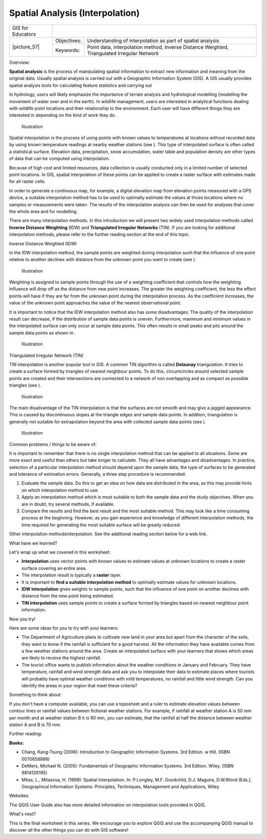 
********************************
Spatial Analysis (Interpolation)
********************************

+-------------------+-------------+---------------------------------------------------------------------------------------------+
| GIS for Educators |                                                                                                           |
+-------------------+-------------+---------------------------------------------------------------------------------------------+
| \|picture_57\|    | Objectives: | Understanding of interpolation as part of spatial analysis                                  |
+                   +-------------+---------------------------------------------------------------------------------------------+
|                   | Keywords:   | Point data, interpolation method, Inverse Distance Weighted, Triangulated Irregular Network |
+-------------------+-------------+---------------------------------------------------------------------------------------------+

Overview:

**Spatial analysis** is the process of manipulating spatial information to extract new information and meaning from the original data.
Usually spatial analysis is carried out with a Geographic Information System (GIS).
A GIS usually provides spatial analysis tools for calculating feature statistics and carrying out 

In hydrology, users will likely emphasize the importance of terrain analysis and hydrological modelling (modelling the movement of water over and in the earth).
In wildlife management, users are interested in analytical functions dealing with wildlife point locations and their relationship to the environment.
Each user will have different things they are interested in depending on the kind of work they do.

.. figure:: /static/gentle_gis_introduction/picture_41.png

   Illustration 

Spatial interpolation is the process of using points with known values to temperatures at locations without recorded data by using known temperature readings at nearby weather stations (see  ).
This type of interpolated surface is often called a statistical surface.
Elevation data, precipitation, snow accumulation, water table and population density are other types of data that can be computed using interpolation.

Because of high cost and limited resources, data collection is usually conducted only in a limited number of selected point locations.
In GIS, spatial interpolation of these points can be applied to create a raster surface with estimates made for all raster cells.


In order to generate a continuous map, for example, a digital elevation map from elevation points measured with a GPS device, a suitable interpolation method has to be used to optimally estimate the values at those locations where no samples or measurements were taken.
The results of the interpolation analysis can then be used for analyses that cover the whole area and for modelling.


There are many interpolation methods.
In this introduction we will present two widely used interpolation methods called **Inverse Distance Weighting** (IDW) and **Triangulated Irregular Networks** (TIN).
If you are looking for additional interpolation methods, please refer to the further reading section at the end of this topic.


Inverse Distance Weighted (IDW)

In the IDW interpolation method, the sample points are weighted during interpolation such that the influence of one point relative to another declines with distance from the unknown point you want to create (see  ).


.. figure:: /static/gentle_gis_introduction/picture_53.png

   Illustration 

Weighting is assigned to sample points through the use of a weighting coefficient that controls how the weighting influence will drop off as the distance from new point increases.
The greater the weighting coefficient, the less the effect points will have if they are far from the unknown point during the interpolation process.
As the coefficient increases, the value of the unknown point approaches the value of the nearest observational point.


It is important to notice that the IDW interpolation method also has some disadvantages: The quality of the interpolation result can decrease, if the distribution of sample data points is uneven.
Furthermore, maximum and minimum values in the interpolated surface can only occur at sample data points.
This often results in small peaks and pits around the sample data points as shown in  .

.. figure:: /static/gentle_gis_introduction/picture_15.png

   Illustration 

Triangulated Irregular Network (TIN)

TIN interpolation is another popular tool in GIS.
A common TIN algorithm is called **Delaunay** triangulation.
It tries to create a surface formed by triangles of nearest neighbour points.
To do this, circumcircles around selected sample points are created and their intersections are connected to a network of non overlapping and as compact as possible triangles (see  ).

.. figure:: /static/gentle_gis_introduction/picture_99.png

   Illustration 

The main disadvantage of the TIN interpolation is that the surfaces are not smooth and may give a jagged appearance.
This is caused by discontinuous slopes at the triangle edges and sample data points.
In addition, triangulation is generally not suitable for extrapolation beyond the area with collected sample data points (see  ).

.. figure:: /static/gentle_gis_introduction/picture_83.png

   Illustration 

Common problems / things to be aware of:

It is important to remember that there is no single interpolation method that can be applied to all situations.
Some are more exact and useful than others but take longer to calculate.
They all have advantages and disadvantages.
In practice, selection of a particular interpolation method should depend upon the sample data, the type of surfaces to be generated and tolerance of estimation errors.
Generally, a three step procedure is recommended:

1. Evaluate the sample data.
   Do this to get an idea on how data are distributed in the area, as this may provide hints on which interpolation method to use.
   

2. Apply an interpolation method which is most suitable to both the sample data and the study objectives.
   When you are in doubt, try several methods, if available.
   

3. Compare the results and find the best result and the most suitable method.
   This may look like a time consuming process at the beginning.
   However, as you gain experience and knowledge of different interpolation methods, the time required for generating the most suitable surface will be greatly reduced.
   

Other interpolation methodsinterpolation.
See the additional reading section below for a web link.


What have we learned?

Let's wrap up what we covered in this worksheet:

- **Interpolation** uses vector points with known values to estimate values at unknown locations to create a raster surface covering an entire area.

- The interpolation result is typically a **raster** layer.

- It is important to **find a suitable interpolation method** to optimally estimate values for unknown locations.

- **IDW interpolation** gives weights to sample points, such that the influence of one point on another declines with distance from the new point being estimated.

- **TIN interpolation** uses sample points to create a surface formed by triangles based on nearest neighbour point information.

Now you try!

Here are some ideas for you to try with your learners:

- The Department of Agriculture plans to cultivate new land in your area but apart from the character of the soils, they want to know if the rainfall is sufficient for a good harvest.
  All the information they have available comes from a few weather stations around the area.
  Create an interpolated surface with your learners that shows which areas are likely to receive the highest rainfall.

- The tourist office wants to publish information about the weather conditions in January and February.
  They have temperature, rainfall and wind strength data and ask you to interpolate their data to estimate places where tourists will probably have optimal weather conditions with mild temperatures, no rainfall and little wind strength.
  Can you identify the areas in your region that meet these criteria?

Something to think about:

If you don't have a computer available, you can use a toposheet and a ruler to estimate elevation values between contour lines or rainfall values between fictional weather stations.
For example, if rainfall at weather station A is 50 mm per month and at weather station B it is 90 mm, you can estimate, that the rainfall at half the distance between weather station A and B is 70 mm.

Further reading:

**Books:** 

- Chang, Kang-Tsung (2006): Introduction to Geographic Information Systems.
  3rd Edition.
  w Hill.
  (ISBN 0070658986)

- DeMers, Michael N. (2005): Fundamentals of Geographic Information Systems.
  3rd Edition.
  Wiley.
  (ISBN 9814126195)

- Mitas, L., Mitasova, H. (1999): Spatial Interpolation.
  In: P.Longley, M.F. Goodchild, D.J. Maguire, D.W.Rhind (Eds.), Geographical Information Systems: Principles, Techniques, Management and Applications, Wiley.
  

Websites:

The QGIS User Guide also has more detailed information on interpolation tools provided in QGIS.

What's next?

This is the final worksheet in this series.
We encourage you to explore QGIS and use the accompanying QGIS manual to discover all the other things you can do with GIS software!
